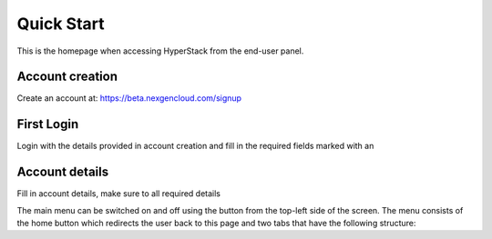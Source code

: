 ====================
Quick Start
====================

.. image:: /_static/images/enduser/end_user_dashboard.png

This is the homepage when accessing HyperStack from the end-user panel.

Account creation
================

Create an account at: https://beta.nexgencloud.com/signup

.. image:: /_static/images/accountcreationsignup.png

First Login
===========

Login with the details provided in account creation and fill in the required fields marked with an 

Account details
===============

Fill in account details, make sure to all required details




The main menu can be switched on and off using the button from the top-left side of the screen. The menu consists of the home button which redirects the user back to this page and two tabs that have the following structure:


	
